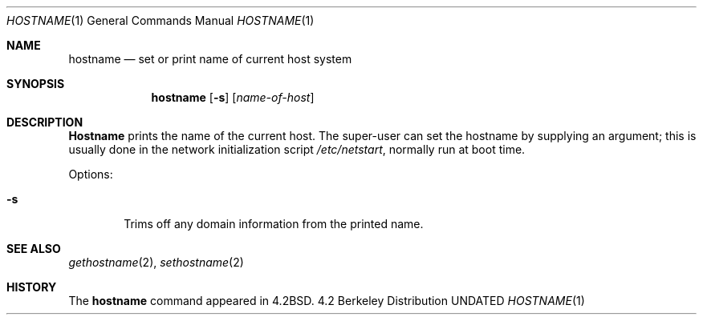 .\" Copyright (c) 1983, 1988, 1990, 1993
.\"	The Regents of the University of California.  All rights reserved.
.\"
.\" Redistribution and use in source and binary forms, with or without
.\" modification, are permitted provided that the following conditions
.\" are met:
.\" 1. Redistributions of source code must retain the above copyright
.\"    notice, this list of conditions and the following disclaimer.
.\" 2. Redistributions in binary form must reproduce the above copyright
.\"    notice, this list of conditions and the following disclaimer in the
.\"    documentation and/or other materials provided with the distribution.
.\" 3. All advertising materials mentioning features or use of this software
.\"    must display the following acknowledgement:
.\"	This product includes software developed by the University of
.\"	California, Berkeley and its contributors.
.\" 4. Neither the name of the University nor the names of its contributors
.\"    may be used to endorse or promote products derived from this software
.\"    without specific prior written permission.
.\"
.\" THIS SOFTWARE IS PROVIDED BY THE REGENTS AND CONTRIBUTORS ``AS IS'' AND
.\" ANY EXPRESS OR IMPLIED WARRANTIES, INCLUDING, BUT NOT LIMITED TO, THE
.\" IMPLIED WARRANTIES OF MERCHANTABILITY AND FITNESS FOR A PARTICULAR PURPOSE
.\" ARE DISCLAIMED.  IN NO EVENT SHALL THE REGENTS OR CONTRIBUTORS BE LIABLE
.\" FOR ANY DIRECT, INDIRECT, INCIDENTAL, SPECIAL, EXEMPLARY, OR CONSEQUENTIAL
.\" DAMAGES (INCLUDING, BUT NOT LIMITED TO, PROCUREMENT OF SUBSTITUTE GOODS
.\" OR SERVICES; LOSS OF USE, DATA, OR PROFITS; OR BUSINESS INTERRUPTION)
.\" HOWEVER CAUSED AND ON ANY THEORY OF LIABILITY, WHETHER IN CONTRACT, STRICT
.\" LIABILITY, OR TORT (INCLUDING NEGLIGENCE OR OTHERWISE) ARISING IN ANY WAY
.\" OUT OF THE USE OF THIS SOFTWARE, EVEN IF ADVISED OF THE POSSIBILITY OF
.\" SUCH DAMAGE.
.\"
.\"	@(#)hostname.1	8.2 (Berkeley) 04/28/95
.\"
.Dd 
.Dt HOSTNAME 1
.Os BSD 4.2
.Sh NAME
.Nm hostname
.Nd set or print name of current host system
.Sh SYNOPSIS
.Nm hostname
.Op Fl s
.Op Ar name-of-host
.Sh DESCRIPTION
.Nm Hostname
prints the name of the current host.  The super-user can
set the hostname by supplying an argument; this is usually done in the
network initialization script
.Pa /etc/netstart ,
normally run at boot
time.
.Pp
Options:
.Bl -tag -width flag
.It Fl s
Trims off any domain information from the printed
name.
.El
.Sh SEE ALSO
.Xr gethostname 2 ,
.Xr sethostname 2
.Sh HISTORY
The
.Nm hostname
command appeared in
.Bx 4.2 .
